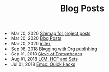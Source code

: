 #+TITLE: Blog Posts


#+begin_archive
@@html:<li>@@ @@html:<span class="archive-item"><span class="archive-date">@@ Mar 20, 2020 @@html:</span>@@ [[file:posts/sitemap.org][Sitemap for project posts]] @@html:</span>@@ @@html:</li>@@
@@html:<li>@@ @@html:<span class="archive-item"><span class="archive-date">@@ Mar 20, 2020 @@html:</span>@@ [[file:posts/src/archive.org][Blog Posts]] @@html:</span>@@ @@html:</li>@@
@@html:<li>@@ @@html:<span class="archive-item"><span class="archive-date">@@ Mar 20, 2020 @@html:</span>@@ [[file:posts/src/index.org][index]] @@html:</span>@@ @@html:</li>@@
@@html:<li>@@ @@html:<span class="archive-item"><span class="archive-date">@@ Sep 08, 2018 @@html:</span>@@ [[file:posts/blogging-with-org.org][Blogging with Org publishing]] @@html:</span>@@ @@html:</li>@@
@@html:<li>@@ @@html:<span class="archive-item"><span class="archive-date">@@ Sep 01, 2018 @@html:</span>@@ [[file:posts/sieve-of-erators.org][Sieve of Eratosthenes]] @@html:</span>@@ @@html:</li>@@
@@html:<li>@@ @@html:<span class="archive-item"><span class="archive-date">@@ Aug 01, 2018 @@html:</span>@@ [[file:posts/lcm-hcf-as-ops-on-sets.org][LCM, HCF and Sets]] @@html:</span>@@ @@html:</li>@@
@@html:<li>@@ @@html:<span class="archive-item"><span class="archive-date">@@ Jul 01, 2018 @@html:</span>@@ [[file:posts/quick-emacs-hacks.org][Emac: Quick Hacks]] @@html:</span>@@ @@html:</li>@@
#+end_archive
